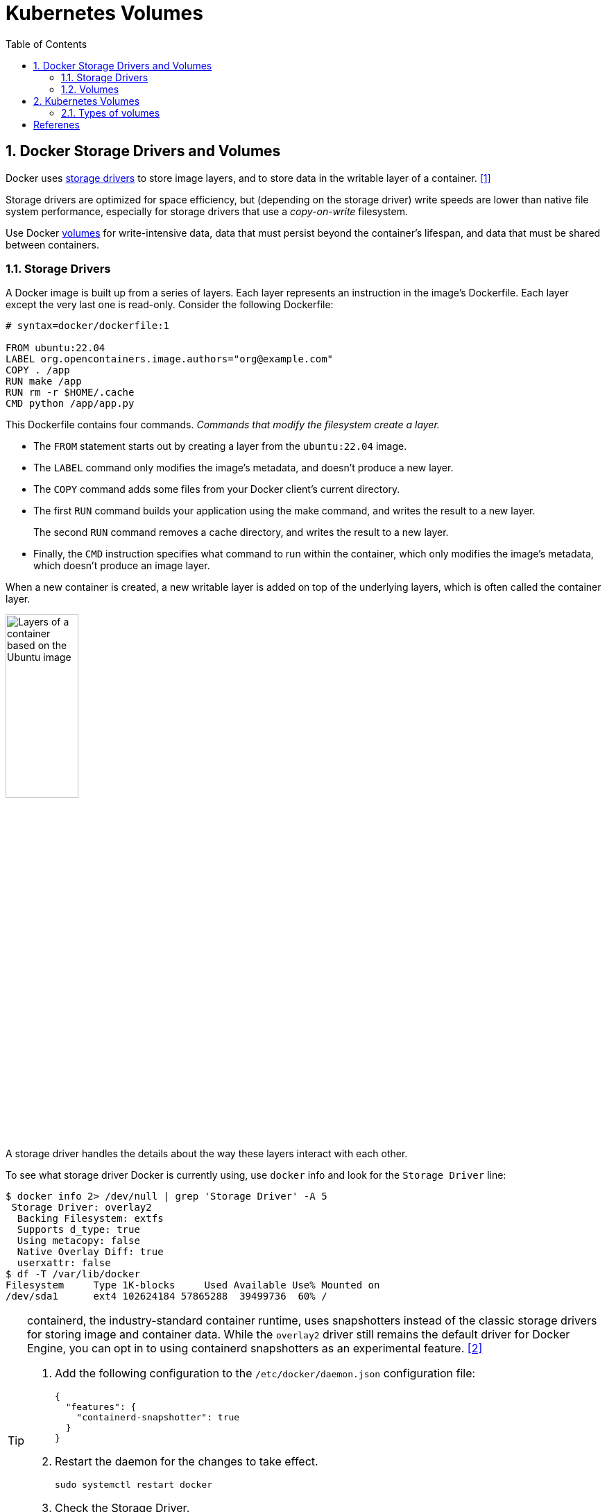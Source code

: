= Kubernetes Volumes
:page-layout: post
:page-categories: ['kubernetes']
:page-tags: ['kubernetes', 'container', 'docker', 'csi']
:page-date: 2024-02-29 20:07:20 +0800
:page-revdate: 2024-02-29 20:07:20 +0800
:toc:
:toclevels: 4
:sectnums:
:sectnumlevels: 4

== Docker Storage Drivers and Volumes

Docker uses https://docs.docker.com/storage/storagedriver/select-storage-driver/[storage drivers] to store image layers, and to store data in the writable layer of a container. <<docker-storagedriver>>

Storage drivers are optimized for space efficiency, but (depending on the storage driver) write speeds are lower than native file system performance, especially for storage drivers that use a _copy-on-write_ filesystem.

Use Docker https://docs.docker.com/storage/volumes/[volumes] for write-intensive data, data that must persist beyond the container's lifespan, and data that must be shared between containers.

=== Storage Drivers

A Docker image is built up from a series of layers. Each layer represents an instruction in the image's Dockerfile. Each layer except the very last one is read-only. Consider the following Dockerfile:

```dockerfile
# syntax=docker/dockerfile:1

FROM ubuntu:22.04
LABEL org.opencontainers.image.authors="org@example.com"
COPY . /app
RUN make /app
RUN rm -r $HOME/.cache
CMD python /app/app.py
```

This Dockerfile contains four commands. _Commands that modify the filesystem create a layer._

* The `FROM` statement starts out by creating a layer from the `ubuntu:22.04` image.
* The `LABEL` command only modifies the image's metadata, and doesn't produce a new layer.
* The `COPY` command adds some files from your Docker client's current directory.
* The first `RUN` command builds your application using the make command, and writes the result to a new layer.
+
The second `RUN` command removes a cache directory, and writes the result to a new layer.
* Finally, the `CMD` instruction specifies what command to run within the container, which only modifies the image's metadata, which doesn't produce an image layer.

When a new container is created, a new writable layer is added on top of the underlying layers, which is often called the container layer.

image::https://docs.docker.com/storage/storagedriver/images/container-layers.webp?w=450&h=300[Layers of a container based on the Ubuntu image,35%,35%]

A storage driver handles the details about the way these layers interact with each other.

To see what storage driver Docker is currently using, use `docker` info and look for the `Storage Driver` line:

```console
$ docker info 2> /dev/null | grep 'Storage Driver' -A 5
 Storage Driver: overlay2
  Backing Filesystem: extfs
  Supports d_type: true
  Using metacopy: false
  Native Overlay Diff: true
  userxattr: false
$ df -T /var/lib/docker
Filesystem     Type 1K-blocks     Used Available Use% Mounted on
/dev/sda1      ext4 102624184 57865288  39499736  60% /
```

[TIP]
====
containerd, the industry-standard container runtime, uses snapshotters instead of the classic storage drivers for storing image and container data. While the `overlay2` driver still remains the default driver for Docker Engine, you can opt in to using containerd snapshotters as an experimental feature. <<docker-storage-containerd>>

. Add the following configuration to the `/etc/docker/daemon.json` configuration file:
+
```json
{
  "features": {
    "containerd-snapshotter": true
  }
}
```

. Restart the daemon for the changes to take effect.
+
```sh
sudo systemctl restart docker
```

. Check the Storage Driver.
+
```sh
$ docker info 2> /dev/null | grep 'Storage Driver' -A 2
 Storage Driver: overlayfs
  driver-type: io.containerd.snapshotter.v1
```
====

=== Volumes

Docker has two options for containers to store files on the host machine, so that the files are persisted even after the container stops: _volumes_, and _bind mounts_. <<docker-storage>>

image::https://docs.docker.com/storage/images/types-of-mounts.webp?w=450&h=300a[Types of mounts and where they live on the Docker host,35%,35%]

* *Volumes* are stored in a part of the host filesystem which is _managed by Docker_ (`/var/lib/docker/volumes/` on Linux). Non-Docker processes should not modify this part of the filesystem. Volumes are the best way to persist data in Docker.

* *Bind mounts* may be stored anywhere on the host system. They may even be important system files or directories. Non-Docker processes on the Docker host or a Docker container can modify them at any time.

* *tmpfs mounts* are stored in the host system's memory only, and are never written to the host system's filesystem.

== Kubernetes Volumes

:ephemeral-volumes: https://kubernetes.io/docs/concepts/storage/ephemeral-volumes/
:persistent-volumes: https://kubernetes.io/docs/concepts/storage/persistent-volumes/

Kubernetes supports many types of volumes. {ephemeral-volumes}[Ephemeral volume] types have a lifetime of a pod, but {persistent-volumes}[persistent volumes] exist beyond the lifetime of a pod. <<kube-storage-volumes>>

To use a volume, specify the volumes to provide for the Pod in `.spec.volumes` and declare where to mount those volumes into containers in `.spec.containers[*].volumeMounts`.

A process in a container sees a filesystem view composed from the initial contents of the container image, plus volumes (if defined) mounted inside the container.

=== Types of volumes 

Kubernetes supports several types of volumes.

* configMap
+
A https://kubernetes.io/docs/tasks/configure-pod-container/configure-pod-configmap/[ConfigMap] provides a way to inject configuration data into pods. The data stored in a ConfigMap can be referenced in a volume of type `configMap` and then consumed by containerized applications running in a pod.

* downwardAPI
+
A `downwardAPI` volume makes downward API data available to applications. Within the volume, you can find the exposed data as read-only files in plain text format.

* emptyDir
+
For a Pod that defines an `emptyDir` volume, the volume is created when the Pod is assigned to a node.
+
As the name says, the `emptyDir` volume is initially empty.
+
All containers in the Pod can read and write the same files in the emptyDir volume, though that volume can be mounted at the same or different paths in each container.
+
When a Pod is removed from a node for any reason, the data in the `emptyDir` is deleted permanently.
+
The `emptyDir.medium` field controls where emptyDir volumes are stored.
+
--
* By default emptyDir volumes are stored on whatever medium that backs the node such as disk, SSD, or network storage, determined by the medium of the filesystem holding the kubelet root dir (typically `/var/lib/kubelet`).

* If you set the `emptyDir.medium` field to "Memory", Kubernetes mounts a tmpfs (RAM-backed filesystem) for you instead.
+
While tmpfs is very fast be aware that, unlike disks, files you write count against the memory limit of the container that wrote them.
--

* hostPath
+
A `hostPath` volume mounts a file or directory from the host node's filesystem into your Pod. This is not something that most Pods will need, but it offers a powerful escape hatch for some applications.
+
WARNING: Using the `hostPath` volume type presents many security risks.

* local
+
A `local` volume represents a mounted local storage device such as a disk, partition or directory.
+
Local volumes can only be used as a statically created PersistentVolume. When using local volumes, it is recommended to create a StorageClass with `volumeBindingMode` set to `WaitForFirstConsumer`.

* nfs
+
An `nfs` volume allows an existing NFS (Network File System) share to be mounted into a Pod.
+
NFS can be mounted by multiple writers simultaneously.

* persistentVolumeClaim
+
A `persistentVolumeClaim` volume is used to mount a {persistent-volumes}[PersistentVolume] into a Pod.
+
PersistentVolumeClaims are a way for users to "claim" durable storage (such as an iSCSI volume) without knowing the details of the particular cloud environment.

* projected
+
A `projected` volume maps several existing volume sources into the same directory. 

* secret
+
A `secret` volume is used to pass sensitive information, such as passwords, to Pods, which is backed by tmpfs (a RAM-backed filesystem) so they are never written to non-volatile storage.


[bibliography]
== Referenes

* [[[docker-storagedriver,1]]] https://docs.docker.com/storage/storagedriver/
* [[[docker-storage-containerd,2]]] https://docs.docker.com/storage/containerd/
* [[[docker-storage,3]]] https://docs.docker.com/storage/
* [[[kube-storage-volumes,4]]] https://kubernetes.io/docs/concepts/storage/volumes/
